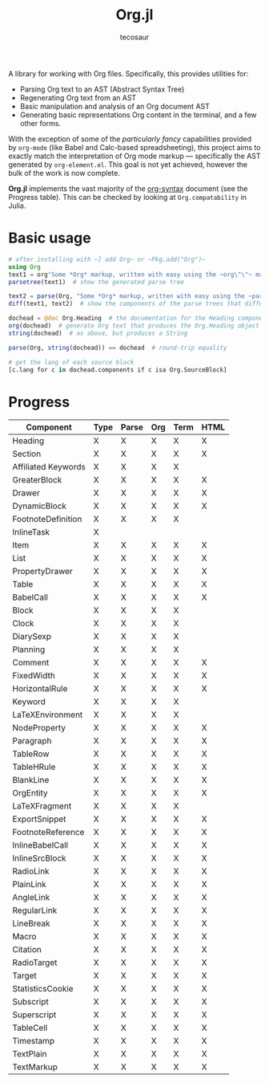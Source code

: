 #+title: Org.jl
#+author: tecosaur

#+html: <img src="org-mode-jl.svg" align="right">

A library for working with Org files. Specifically, this provides utilities for:

+ Parsing Org text to an AST (Abstract Syntax Tree)
+ Regenerating Org text from an AST
+ Basic manipulation and analysis of an Org document AST
+ Generating basic representations Org content in the terminal, and a few other forms.

With the exception of some of the /particularly fancy/ capabilities provided by
=org-mode= (like Babel and Calc-based spreadsheeting), this project aims to
exactly match the interpretation of Org mode markup --- specifically the AST
generated by =org-element.el=. This goal is not yet achieved, however
the bulk of the work is now complete.

*Org.jl* implements the vast majority of the [[https://orgmode.org/worg/dev/org-syntax.html][org-syntax]] document (see the
Progress table). This can be checked by looking at ~Org.compatability~ in
Julia.

* Basic usage

#+begin_src julia
# after installing with ~] add Org~ or ~Pkg.add("Org")~
using Org
text1 = org"Some *Org* markup, written with easy using the ~org\"\"~ macro."
parsetree(text1)  # show the generated parse tree

text2 = parse(Org, "Some *Org* markup, written with easy using the ~parse~ function.")
diff(text1, text2)  # show the components of the parse trees that differ

dochead = @doc Org.Heading  # the documentation for the Heading component (::OrgDoc)
org(dochead)  # generate Org text that produces the Org.Heading object
string(dochead)  # as above, but produces a String

parse(Org, string(dochead)) == dochead  # round-trip equality

# get the lang of each source block
[c.lang for c in dochead.components if c isa Org.SourceBlock]
#+end_src

* Progress

| Component           | Type | Parse | Org | Term | HTML |
|---------------------+------+-------+-----+------+------|
| Heading             | X    | X     | X   | X    | X    |
| Section             | X    | X     | X   | X    | X    |
|---------------------+------+-------+-----+------+------|
| Affiliated Keywords | X    | X     | X   | X    |      |
|---------------------+------+-------+-----+------+------|
| GreaterBlock        | X    | X     | X   | X    | X    |
| Drawer              | X    | X     | X   | X    | X    |
| DynamicBlock        | X    | X     | X   | X    | X    |
| FootnoteDefinition  | X    | X     | X   | X    |      |
| InlineTask          | X    |       |     |      |      |
| Item                | X    | X     | X   | X    | X    |
| List                | X    | X     | X   | X    | X    |
| PropertyDrawer      | X    | X     | X   | X    | X    |
| Table               | X    | X     | X   | X    | X    |
|---------------------+------+-------+-----+------+------|
| BabelCall           | X    | X     | X   | X    | X    |
| Block               | X    | X     | X   | X    |      |
| Clock               | X    | X     | X   | X    |      |
| DiarySexp           | X    | X     | X   | X    |      |
| Planning            | X    | X     | X   | X    |      |
| Comment             | X    | X     | X   | X    | X    |
| FixedWidth          | X    | X     | X   | X    | X    |
| HorizontalRule      | X    | X     | X   | X    | X    |
| Keyword             | X    | X     | X   | X    |      |
| LaTeXEnvironment    | X    | X     | X   | X    |      |
| NodeProperty        | X    | X     | X   | X    | X    |
| Paragraph           | X    | X     | X   | X    | X    |
| TableRow            | X    | X     | X   | X    | X    |
| TableHRule          | X    | X     | X   | X    | X    |
| BlankLine           | X    | X     | X   | X    | X    |
|---------------------+------+-------+-----+------+------|
| OrgEntity           | X    | X     | X   | X    | X    |
| LaTeXFragment       | X    | X     | X   | X    |      |
| ExportSnippet       | X    | X     | X   | X    | X    |
| FootnoteReference   | X    | X     | X   | X    | X    |
| InlineBabelCall     | X    | X     | X   | X    | X    |
| InlineSrcBlock      | X    | X     | X   | X    | X    |
| RadioLink           | X    | X     | X   | X    | X    |
| PlainLink           | X    | X     | X   | X    | X    |
| AngleLink           | X    | X     | X   | X    | X    |
| RegularLink         | X    | X     | X   | X    | X    |
| LineBreak           | X    | X     | X   | X    | X    |
| Macro               | X    | X     | X   | X    | X    |
| Citation            | X    | X     | X   | X    | X    |
| RadioTarget         | X    | X     | X   | X    | X    |
| Target              | X    | X     | X   | X    | X    |
| StatisticsCookie    | X    | X     | X   | X    | X    |
| Subscript           | X    | X     | X   | X    | X    |
| Superscript         | X    | X     | X   | X    | X    |
| TableCell           | X    | X     | X   | X    | X    |
| Timestamp           | X    | X     | X   | X    | X    |
| TextPlain           | X    | X     | X   | X    | X    |
| TextMarkup          | X    | X     | X   | X    | X    |
